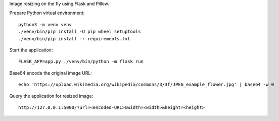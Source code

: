 Image resizing on the fly using Flask and Pillow.

Prepare Python virtual environment::

   python3 -m venv venv
   ./venv/bin/pip install -U pip wheel setuptools
   ./venv/bin/pip install -r requirements.txt

Start the application::

   FLASK_APP=app.py ./venv/bin/python -m flask run

Base64 encode the original image URL::

   echo 'https://upload.wikimedia.org/wikipedia/commons/3/3f/JPEG_example_flower.jpg' | base64 -w 0

Query the application for resized image::

   http://127.0.0.1:5000/?url=<encoded-URL>&width=<width>&height=<height>
